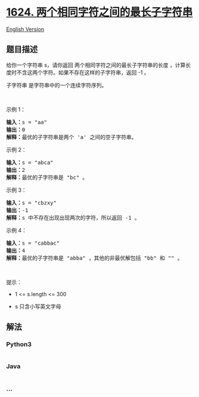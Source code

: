 * [[https://leetcode-cn.com/problems/largest-substring-between-two-equal-characters][1624.
两个相同字符之间的最长子字符串]]
  :PROPERTIES:
  :CUSTOM_ID: 两个相同字符之间的最长子字符串
  :END:
[[./solution/1600-1699/1624.Largest Substring Between Two Equal Characters/README_EN.org][English
Version]]

** 题目描述
   :PROPERTIES:
   :CUSTOM_ID: 题目描述
   :END:

#+begin_html
  <!-- 这里写题目描述 -->
#+end_html

#+begin_html
  <p>
#+end_html

给你一个字符串 s，请你返回 两个相同字符之间的最长子字符串的长度
，计算长度时不含这两个字符。如果不存在这样的子字符串，返回 -1 。

#+begin_html
  </p>
#+end_html

#+begin_html
  <p>
#+end_html

子字符串 是字符串中的一个连续字符序列。

#+begin_html
  </p>
#+end_html

#+begin_html
  <p>
#+end_html

 

#+begin_html
  </p>
#+end_html

#+begin_html
  <p>
#+end_html

示例 1：

#+begin_html
  </p>
#+end_html

#+begin_html
  <pre><strong>输入：</strong>s = "aa"
  <strong>输出：</strong>0
  <strong>解释：</strong>最优的子字符串是两个 'a' 之间的空子字符串。</pre>
#+end_html

#+begin_html
  <p>
#+end_html

示例 2：

#+begin_html
  </p>
#+end_html

#+begin_html
  <pre><strong>输入：</strong>s = "abca"
  <strong>输出：</strong>2
  <strong>解释：</strong>最优的子字符串是 "bc" 。
  </pre>
#+end_html

#+begin_html
  <p>
#+end_html

示例 3：

#+begin_html
  </p>
#+end_html

#+begin_html
  <pre><strong>输入：</strong>s = "cbzxy"
  <strong>输出：</strong>-1
  <strong>解释：</strong>s 中不存在出现出现两次的字符，所以返回 -1 。
  </pre>
#+end_html

#+begin_html
  <p>
#+end_html

示例 4：

#+begin_html
  </p>
#+end_html

#+begin_html
  <pre><strong>输入：</strong>s = "cabbac"
  <strong>输出：</strong>4
  <strong>解释：</strong>最优的子字符串是 "abba" ，其他的非最优解包括 "bb" 和 "" 。
  </pre>
#+end_html

#+begin_html
  <p>
#+end_html

 

#+begin_html
  </p>
#+end_html

#+begin_html
  <p>
#+end_html

提示：

#+begin_html
  </p>
#+end_html

#+begin_html
  <ul>
#+end_html

#+begin_html
  <li>
#+end_html

1 <= s.length <= 300

#+begin_html
  </li>
#+end_html

#+begin_html
  <li>
#+end_html

s 只含小写英文字母

#+begin_html
  </li>
#+end_html

#+begin_html
  </ul>
#+end_html

** 解法
   :PROPERTIES:
   :CUSTOM_ID: 解法
   :END:

#+begin_html
  <!-- 这里可写通用的实现逻辑 -->
#+end_html

#+begin_html
  <!-- tabs:start -->
#+end_html

*** *Python3*
    :PROPERTIES:
    :CUSTOM_ID: python3
    :END:

#+begin_html
  <!-- 这里可写当前语言的特殊实现逻辑 -->
#+end_html

#+begin_src python
#+end_src

*** *Java*
    :PROPERTIES:
    :CUSTOM_ID: java
    :END:

#+begin_html
  <!-- 这里可写当前语言的特殊实现逻辑 -->
#+end_html

#+begin_src java
#+end_src

*** *...*
    :PROPERTIES:
    :CUSTOM_ID: section
    :END:
#+begin_example
#+end_example

#+begin_html
  <!-- tabs:end -->
#+end_html
